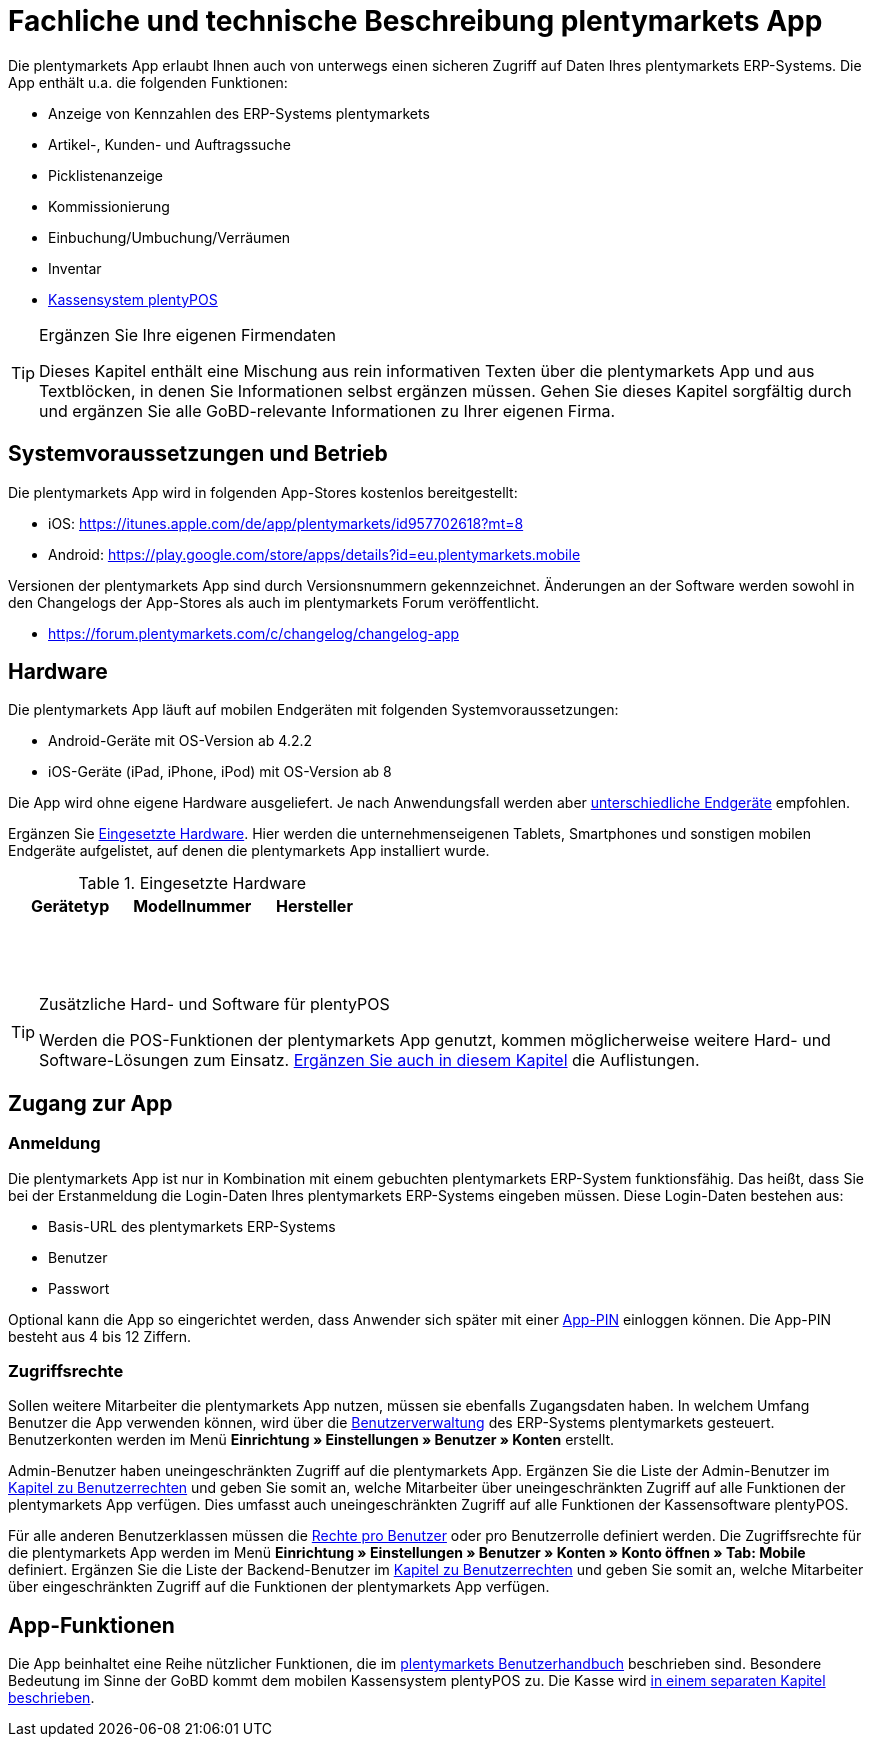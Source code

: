 = Fachliche und technische Beschreibung plentymarkets App

Die plentymarkets App erlaubt Ihnen auch von unterwegs einen sicheren Zugriff auf Daten Ihres plentymarkets ERP-Systems. Die App enthält u.a. die folgenden Funktionen:

* Anzeige von Kennzahlen des ERP-Systems plentymarkets
* Artikel-, Kunden- und Auftragssuche
* Picklistenanzeige
* Kommissionierung
* Einbuchung/Umbuchung/Verräumen
* Inventar
* <<#_fachliche_und_technische_beschreibung_plentypos, Kassensystem plentyPOS>>

[TIP]
.Ergänzen Sie Ihre eigenen Firmendaten
====
Dieses Kapitel enthält eine Mischung aus rein informativen Texten über die plentymarkets App und aus Textblöcken, in denen Sie Informationen selbst ergänzen müssen. Gehen Sie dieses Kapitel sorgfältig durch und ergänzen Sie alle GoBD-relevante Informationen zu Ihrer eigenen Firma.
====

== Systemvoraussetzungen und Betrieb

Die plentymarkets App wird in folgenden App-Stores kostenlos bereitgestellt:

** iOS: https://itunes.apple.com/de/app/plentymarkets/id957702618?mt=8[https://itunes.apple.com/de/app/plentymarkets/id957702618?mt=8^]
** Android: https://play.google.com/store/apps/details?id=eu.plentymarkets.mobile[https://play.google.com/store/apps/details?id=eu.plentymarkets.mobile^]

Versionen der plentymarkets App sind durch Versionsnummern gekennzeichnet. Änderungen an der Software werden sowohl in den Changelogs der App-Stores als auch im plentymarkets Forum veröffentlicht.

** https://forum.plentymarkets.com/c/changelog/changelog-app[https://forum.plentymarkets.com/c/changelog/changelog-app]

== Hardware

Die plentymarkets App läuft auf mobilen Endgeräten mit folgenden Systemvoraussetzungen:

* Android-Geräte mit OS-Version ab 4.2.2
* iOS-Geräte (iPad, iPhone, iPod) mit OS-Version ab 8

Die App wird ohne eigene Hardware ausgeliefert. Je nach Anwendungsfall werden aber link:https://knowledge.plentymarkets.com/app/installation#100[unterschiedliche Endgeräte^] empfohlen.

Ergänzen Sie <<tabelle-app-hardware-vorlage>>. Hier werden die unternehmenseigenen Tablets, Smartphones und sonstigen mobilen Endgeräte aufgelistet, auf denen die plentymarkets App installiert wurde.

[[tabelle-app-hardware-vorlage]]
.Eingesetzte Hardware
|===
|Gerätetyp|Modellnummer|Hersteller

|{nbsp}
|{nbsp}
|{nbsp}

|{nbsp}
|{nbsp}
|{nbsp}

|{nbsp}
|{nbsp}
|{nbsp}
|===

[TIP]
.Zusätzliche Hard- und Software für plentyPOS
====
Werden die POS-Funktionen der plentymarkets App genutzt, kommen möglicherweise weitere Hard- und Software-Lösungen zum Einsatz. <<#_fachliche_und_technische_beschreibung_plentypos, Ergänzen Sie auch in diesem Kapitel>> die Auflistungen.
====

== Zugang zur App

=== Anmeldung

Die plentymarkets App ist nur in Kombination mit einem gebuchten plentymarkets ERP-System funktionsfähig. Das heißt, dass Sie bei der Erstanmeldung die Login-Daten Ihres plentymarkets ERP-Systems eingeben müssen. Diese Login-Daten bestehen aus:

* Basis-URL des plentymarkets ERP-Systems
* Benutzer
* Passwort

Optional kann die App so eingerichtet werden, dass Anwender sich später mit einer link:https://knowledge.plentymarkets.com/app/installation#900[App-PIN^] einloggen können. Die App-PIN besteht aus 4 bis 12 Ziffern.

=== Zugriffsrechte

Sollen weitere Mitarbeiter die plentymarkets App nutzen, müssen sie ebenfalls Zugangsdaten haben. In welchem Umfang Benutzer die App verwenden können, wird über die link:https://knowledge.plentymarkets.com/business-entscheidungen/benutzerkonten-zugaenge#125[Benutzerverwaltung] des ERP-Systems plentymarkets gesteuert. Benutzerkonten werden im Menü *Einrichtung » Einstellungen » Benutzer » Konten* erstellt.

Admin-Benutzer haben uneingeschränkten Zugriff auf die plentymarkets App. Ergänzen Sie die Liste der Admin-Benutzer im <<#_fachliche_und_technische_beschreibung_benutzer_und_benutzerrechte, Kapitel zu Benutzerrechten>> und geben Sie somit an, welche Mitarbeiter über uneingeschränkten Zugriff auf alle Funktionen der plentymarkets App verfügen. Dies umfasst auch uneingeschränkten Zugriff auf alle Funktionen der Kassensoftware plentyPOS.

Für alle anderen Benutzerklassen müssen die link:https://knowledge.plentymarkets.com/app/installation#800[Rechte pro Benutzer^] oder pro Benutzerrolle definiert werden. Die Zugriffsrechte für die plentymarkets App werden im Menü *Einrichtung » Einstellungen » Benutzer » Konten » Konto öffnen » Tab: Mobile* definiert. Ergänzen Sie die Liste der Backend-Benutzer im <<#_fachliche_und_technische_beschreibung_benutzer_und_benutzerrechte, Kapitel zu Benutzerrechten>> und geben Sie somit an, welche Mitarbeiter über eingeschränkten Zugriff auf die Funktionen der plentymarkets App verfügen.

== App-Funktionen

Die App beinhaltet eine Reihe nützlicher Funktionen, die im link:https://knowledge.plentymarkets.com/app/funktionen[plentymarkets Benutzerhandbuch^] beschrieben sind. Besondere Bedeutung im Sinne der GoBD kommt dem mobilen Kassensystem plentyPOS zu. Die Kasse wird <<#_fachliche_und_technische_Beschreibung_plentypos, in einem separaten Kapitel beschrieben>>.
